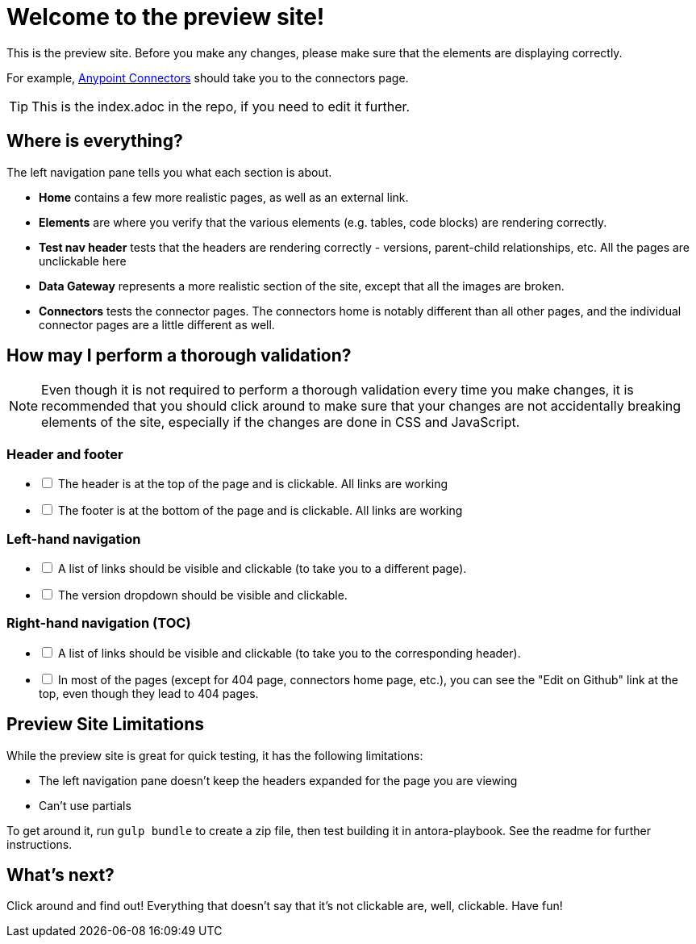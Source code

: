 = Welcome to the preview site!
:keywords: preview, previewing, preview site
:experimental:
:page-component-name: connector-devkit
:page-version: 3.8

This is the preview site. Before you make any changes, please make sure that the elements are displaying correctly.

For example, link:/connectors.html[Anypoint Connectors] should take you to the connectors page.

TIP: This is the index.adoc in the repo, if you need to edit it further.

== Where is everything?

The left navigation pane tells you what each section is about.

* *Home* contains a few more realistic pages, as well as an external link.
* *Elements* are where you verify that the various elements (e.g. tables, code blocks) are rendering correctly.
* *Test nav header* tests that the headers are rendering correctly - versions, parent-child relationships, etc. All the pages are unclickable here
* *Data Gateway* represents a more realistic section of the site, except that all the images are broken.
* *Connectors* tests the connector pages. The connectors home is notably different than all other pages, and the individual connector pages are a little different as well.

== How may I perform a thorough validation?

[NOTE]
====
Even though it is not required to perform a thorough validation every time you make changes, it is recommended that you should click around to make sure that your changes are not accidentally breaking elements of the site, especially if the changes are done in CSS and JavaScript.
====

=== Header and footer

[%interactive]
* [ ] The header is at the top of the page and is clickable. All links are working
* [ ] The footer is at the bottom of the page and is clickable. All links are working

=== Left-hand navigation

[%interactive]
* [ ] A list of links should be visible and clickable (to take you to a different page).
* [ ] The version dropdown should be visible and clickable.

=== Right-hand navigation (TOC)

[%interactive]
* [ ] A list of links should be visible and clickable (to take you to the corresponding header).
* [ ] In most of the pages (except for 404 page, connectors home page, etc.), you can see the "Edit on Github" link at the top, even though they lead to 404 pages.

== Preview Site Limitations

While the preview site is great for quick testing, it has the following limitations:

* The left navigation pane doesn't keep the headers expanded for the page you are viewing
* Can't use partials

To get around it, run `gulp bundle` to create a zip file, then test building it in antora-playbook. See the readme for further instructions.

== What's next?

Click around and find out! Everything that doesn't say that it's not clickable are, well, clickable. Have fun!
